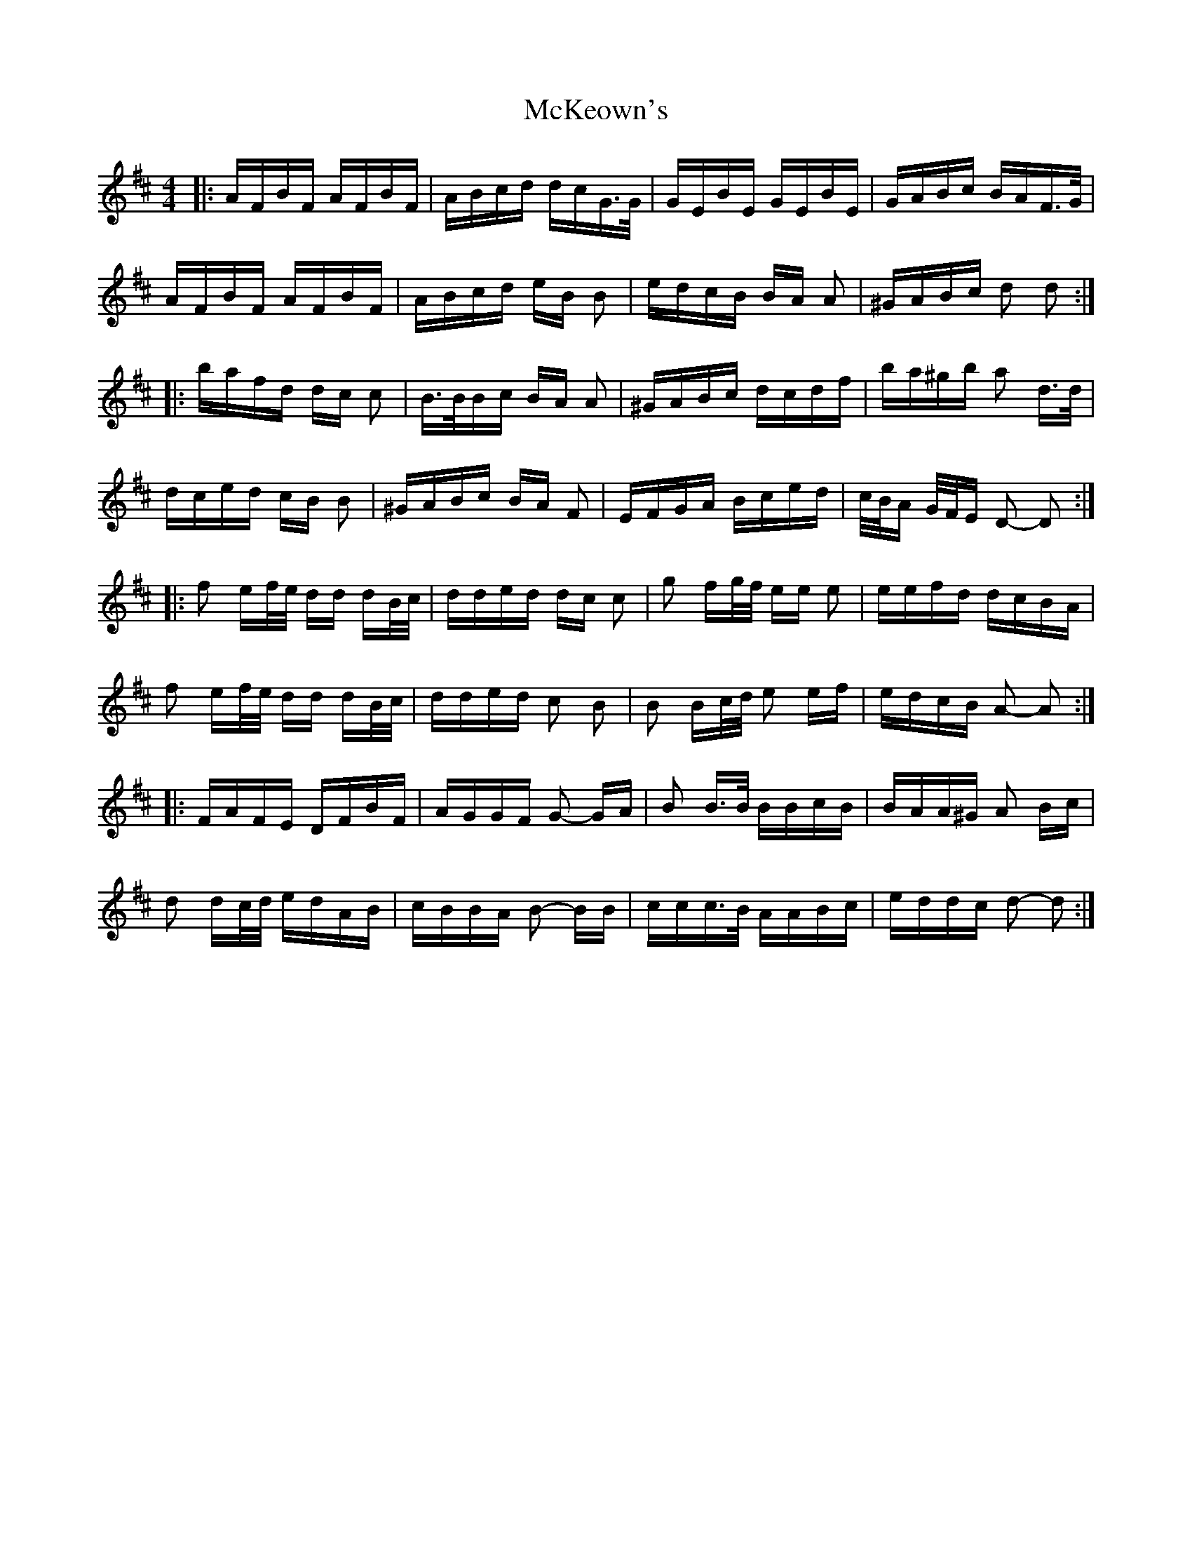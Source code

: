 X: 26181
T: McKeown's
R: polka
M: 2/4
K: Dmajor
M:4/4
|:AFBF AFBF|ABcd dcG>G|GEBE GEBE|GABc BAF>G|
AFBF AFBF|ABcd eB B2|edcB BA A2|^GABc d2 d2:|
|:bafd dc c2|B>BBc BA A2|^GABc dcdf|ba^gb a2 d>d|
dced cB B2|^GABc BA F2|EFGA Bced|c/B/A G/F/E D2- D2:|
|:f2 ef/e/ dd dB/c/|dded dc c2|g2 fg/f/ ee e2|eefd dcBA|
f2 ef/e/ dd dB/c/|dded c2 B2|B2 Bc/d/ e2 ef|edcB A2- A2:|
|:FAFE DFBF|AGGF G2- GA|B2 B>B BBcB|BAA^G A2 Bc|
d2 dc/d/ edAB|cBBA B2- BB|ccc>B AABc|eddc d2- d2:|

